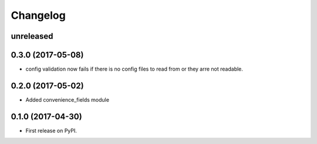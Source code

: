 
Changelog
=========

unreleased
----------

0.3.0 (2017-05-08)
------------------

* config validation now fails if there is no config files to read from or they arre not readable.

0.2.0 (2017-05-02)
------------------

* Added convenience_fields module


0.1.0 (2017-04-30)
------------------

* First release on PyPI.
